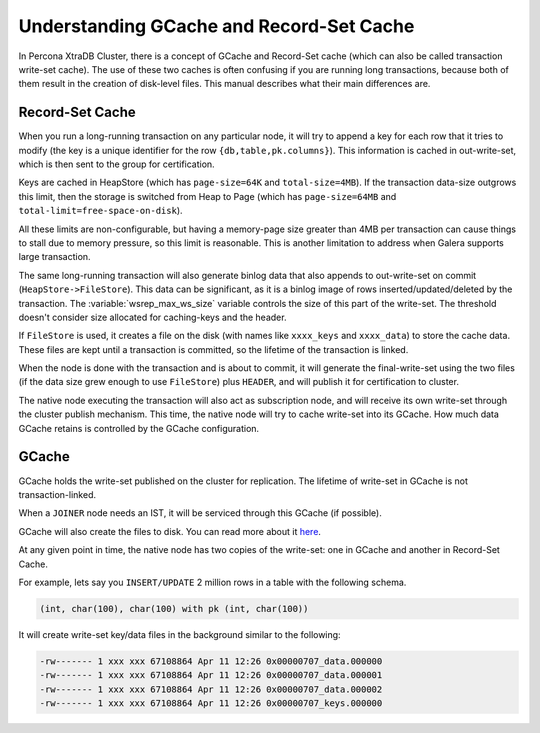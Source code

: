 .. _gcache_record-set_cache_difference:

=========================================
Understanding GCache and Record-Set Cache
=========================================

In Percona XtraDB Cluster, there is a concept of GCache and Record-Set cache
(which can also be called transaction write-set cache).
The use of these two caches is often confusing
if you are running long transactions,
because both of them result in the creation of disk-level files.
This manual describes what their main differences are.

Record-Set Cache
================

When you run a long-running transaction on any particular node,
it will try to append a key for each row that it tries to modify
(the key is a unique identifier for the row ``{db,table,pk.columns}``).
This information is cached in out-write-set,
which is then sent to the group for certification.

Keys are cached in HeapStore
(which has ``page-size=64K`` and ``total-size=4MB``).
If the transaction data-size outgrows this limit,
then the storage is switched from Heap to Page
(which has ``page-size=64MB`` and ``total-limit=free-space-on-disk``).

All these limits are non-configurable,
but having a memory-page size greater than 4MB per transaction
can cause things to stall due to memory pressure,
so this limit is reasonable. This is another
limitation to address when Galera supports large transaction.

The same long-running transaction will also generate binlog data
that also appends to out-write-set on commit (``HeapStore->FileStore``).
This data can be significant,
as it is a binlog image of rows inserted/updated/deleted by the transaction.
The :variable:`wsrep_max_ws_size` variable controls the size
of this part of the write-set.
The threshold doesn't consider size allocated for caching-keys and the header.

If ``FileStore`` is used, it creates a file on the disk
(with names like ``xxxx_keys`` and ``xxxx_data``) to store the cache data.
These files are kept until a transaction is committed,
so the lifetime of the transaction is linked.

When the node is done with the transaction and is about to commit,
it will generate the final-write-set using the two files
(if the data size grew enough to use ``FileStore``)
plus ``HEADER``, and will publish it for certification to cluster.

The native node executing the transaction will also act as subscription node,
and will receive its own write-set through the cluster publish mechanism.
This time, the native node will try to cache write-set into its GCache.
How much data GCache retains is controlled by the GCache configuration.

GCache
======

GCache holds the write-set published on the cluster for replication.
The lifetime of write-set in GCache is not transaction-linked.

When a ``JOINER`` node needs an IST,
it will be serviced through this GCache (if possible).

GCache will also create the files to disk.
You can read more about it
`here <http://severalnines.com/blog/understanding-gcache-galera>`_.

At any given point in time, the native node has two copies of the write-set:
one in GCache and another in Record-Set Cache.

For example, lets say you ``INSERT/UPDATE`` 2 million rows
in a table with the following schema.

.. code-block:: mysql

  (int, char(100), char(100) with pk (int, char(100))

It will create write-set key/data files in the background
similar to the following:

.. code-block:: bash

  -rw------- 1 xxx xxx 67108864 Apr 11 12:26 0x00000707_data.000000
  -rw------- 1 xxx xxx 67108864 Apr 11 12:26 0x00000707_data.000001
  -rw------- 1 xxx xxx 67108864 Apr 11 12:26 0x00000707_data.000002
  -rw------- 1 xxx xxx 67108864 Apr 11 12:26 0x00000707_keys.000000

